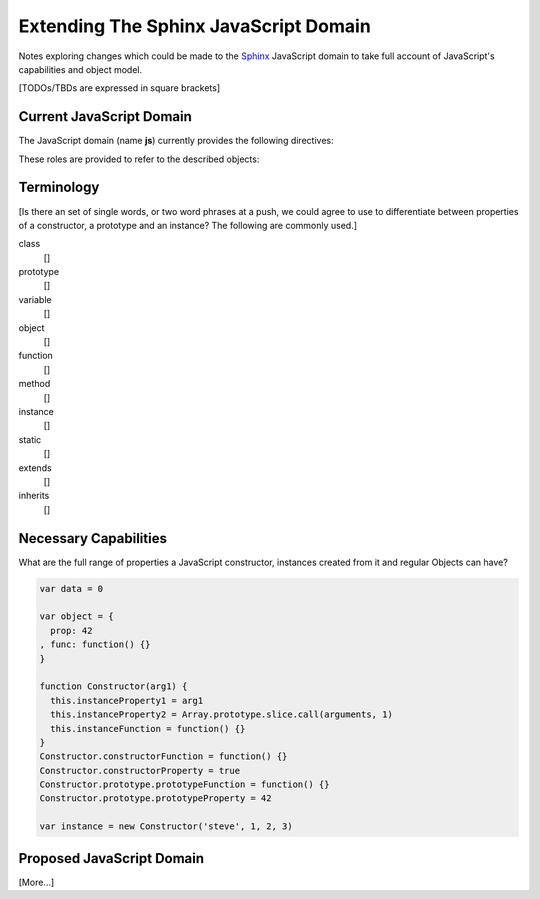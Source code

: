 ======================================
Extending The Sphinx JavaScript Domain
======================================

Notes exploring changes which could be made to the `Sphinx`_ JavaScript domain
to take full account of JavaScript's capabilities and object model.

[TODOs/TBDs are expressed in square brackets]

.. _`Sphinx`: http://sphinx.pocoo.org

Current JavaScript Domain
=========================

The JavaScript domain (name **js**) currently provides the following
directives:

.. rst:directive:: .. js:function:: name(signature)

   Describes a JavaScript function or method.

.. rst:directive:: .. js:class:: name

   Describes a constructor that creates an object.

.. rst:directive:: .. js:attribute:: object.name

   Describes the attribute *name* of *object*.

.. rst:directive:: .. js:data:: name

   Describes a global variable or constant.

These roles are provided to refer to the described objects:

.. rst:role:: js:func
          js:class
          js:data
          js:attr

Terminology
===========

[Is there an set of single words, or two word phrases at a push, we
could agree to use to differentiate between properties of a constructor, a
prototype and an instance? The following are commonly used.]

class
   []
prototype
   []
variable
   []
object
   []
function
   []
method
   []
instance
   []
static
   []
extends
   []
inherits
   []

Necessary Capabilities
======================

What are the full range of properties a JavaScript constructor, instances
created from it and regular Objects can have?

.. code-block:: javascript

   var data = 0

   var object = {
     prop: 42
   , func: function() {}
   }

   function Constructor(arg1) {
     this.instanceProperty1 = arg1
     this.instanceProperty2 = Array.prototype.slice.call(arguments, 1)
     this.instanceFunction = function() {}
   }
   Constructor.constructorFunction = function() {}
   Constructor.constructorProperty = true
   Constructor.prototype.prototypeFunction = function() {}
   Constructor.prototype.prototypeProperty = 42

   var instance = new Constructor('steve', 1, 2, 3)

Proposed JavaScript Domain
==========================

.. rst:directive:: .. js:constructor:: name(signature)

   Describes a constructor that creates an object.

   The underlying implementation for :js:class:: is already called JSConstructor
    - keep js:class as an alias?

.. rst:directive:: .. js:prototype:: name

   Describes a constructor's prototype.

.. rst:directive:: .. js:object:: name

   An Object which contains... stuff.

.. rst:directive:: .. js:function:: name(signature)

   Describes a JavaScript function.

   When top level:

      name(signature)
         Top-level function
      constructor.name(signature)
         Constructor function -- "static"
      constructor.prototype.name(signature)
         Prototype function -- "method"
      object.name(signature)
         Object function -- "static"

   When nested under:

      constructor
         Prototype function -- "method"
      prototype
         Prototype function -- "method"
      object
         Object function -- "static"

   [What about functions attached directly to instances?]

.. rst:directive:: .. js:property:: name

   Describes a property of an object.

   [What does nesting mean?]

   [Constructor "static" property vs. prototype property vs. instance property]

[More...]
